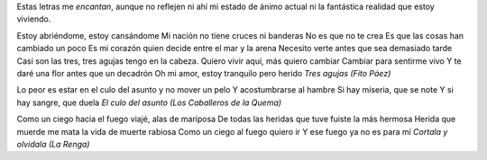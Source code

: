 .. title: El espejo del Universo no se rompió
.. date: 2005-10-27 14:21:22
.. tags: música

Estas letras me *encantan*, aunque no reflejen ni ahí mi estado de ánimo actual ni la fantástica realidad que estoy viviendo.

Estoy abriéndome, estoy cansándome
Mi nación no tiene cruces ni banderas
No es que no te crea
Es que las cosas han cambiado un poco
Es mi corazón quien decide entre el mar y la arena
Necesito verte antes que sea demasiado tarde
Casi son las tres, tres agujas tengo en la cabeza.
Quiero vivir aquí, más quiero cambiar
Cambiar para sentirme vivo
Y te daré una flor antes que un decadrón
Oh mi amor, estoy tranquilo pero herido
*Tres agujas (Fito Páez)*

Lo peor es estar en el culo del asunto y no mover un pelo
Y acostumbrarse al hambre
Si hay miseria, que se note
Y si hay sangre, que duela
*El culo del asunto (Los Caballeros de la Quema)*

Como un ciego hacia el fuego viajé, alas de mariposa
De todas las heridas que tuve fuiste la más hermosa
Herida que muerde me mata la vida de muerte rabiosa
Como un ciego al fuego quiero ir
Y ese fuego ya no es para mí
*Cortala y olvidala (La Renga)*
